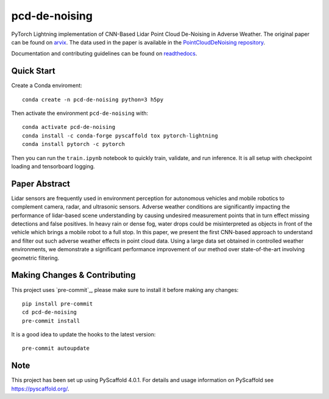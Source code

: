 ==============
pcd-de-noising
==============


PyTorch Lightning implementation of CNN-Based Lidar Point Cloud De-Noising in Adverse Weather. The
original paper can be found on `arvix`_. The data used in the paper is available in the `PointCloudDeNoising repository`_.

Documentation and contributing guidelines can be found on `readthedocs`_.

Quick Start
===========
Create a Conda enviroment::

   conda create -n pcd-de-noising python=3 h5py

Then activate the environment ``pcd-de-noising`` with::

   conda activate pcd-de-noising
   conda install -c conda-forge pyscaffold tox pytorch-lightning
   conda install pytorch -c pytorch

Then you can run the ``train.ipynb`` notebook to quickly train, validate, and run inference. It is all setup with checkpoint loading and tensorboard logging.


Paper Abstract
==============

Lidar sensors are frequently used in environment perception for autonomous vehicles and mobile robotics to complement camera, radar, and ultrasonic sensors. Adverse weather conditions are significantly impacting the performance of lidar-based scene understanding by causing undesired measurement points that in turn effect missing detections and false positives. In heavy rain or dense fog, water drops could be misinterpreted as objects in front of the vehicle which brings a mobile robot to a full stop. In this paper, we present the first CNN-based approach to understand and filter out such adverse weather effects in point cloud data. Using a large data set obtained in controlled weather environments, we demonstrate a significant performance improvement of our method over state-of-the-art involving geometric filtering.

Making Changes & Contributing
=============================

This project uses `pre-commit`_, please make sure to install it before making any
changes::

    pip install pre-commit
    cd pcd-de-noising
    pre-commit install

It is a good idea to update the hooks to the latest version::

    pre-commit autoupdate

Note
====

This project has been set up using PyScaffold 4.0.1. For details and usage
information on PyScaffold see https://pyscaffold.org/.

.. _arvix: https://arxiv.org/abs/1912.03874
.. _PointCloudDeNoising repository: https://github.com/rheinzler/PointCloudDeNoising
.. _readthedocs: https://point-cloud-de-noising.readthedocs.io/en/latest/
